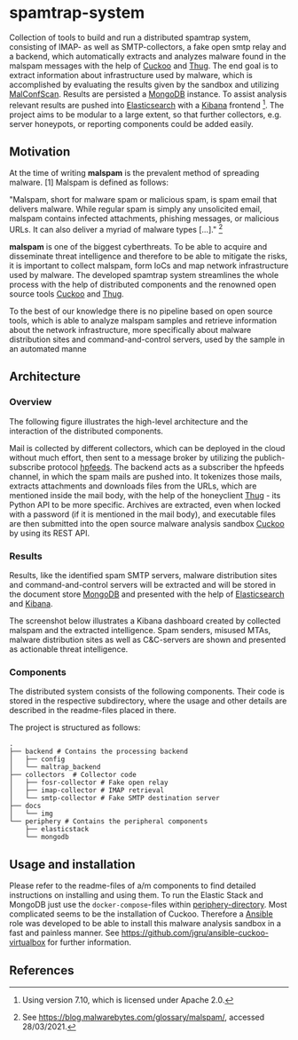 * spamtrap-system
Collection of tools to build and run a distributed spamtrap system, consisting of IMAP- as well as SMTP-collectors, a fake open smtp relay and a backend, which automatically extracts and analyzes malware found in the malspam messages with the help of [[https://github.com/cuckoosandbox/cuckoo][Cuckoo]] and [[https://github.com/buffer/thug][Thug]]. The end goal is to extract information about infrastructure used by malware, which is accomplished by evaluating the results given by the sandbox and utilizing [[https://github.com/JPCERTCC/MalConfScan][MalConfScan]]. Results are persisted a [[https://www.mongodb.com/][MongoDB]] instance. To assist analysis relevant results are pushed into [[https://www.elastic.co/elasticsearch/][Elasticsearch]] with a [[https://www.elastic.co/kibana][Kibana]] frontend [fn:1]. The project aims to be modular to a large extent, so that further collectors, e.g. server honeypots, or reporting components could be added easily.

** Motivation
At the time of writing *malspam* is the prevalent method of spreading malware. [1]  Malspam is defined as follows:

"Malspam, short for malware spam or malicious spam, is spam email that delivers malware. While regular spam is simply any unsolicited email, malspam contains infected attachments, phishing messages, or malicious URLs. It can also deliver a myriad of malware types [...]." [fn:2]

*malspam* is one of the biggest cyberthreats. To be able to acquire and disseminate threat intelligence and therefore to be able to mitigate the risks, it is important to collect malspam, form IoCs and map network infrastructure used by malware. The developed spamtrap system streamlines the whole process with the help of distributed components and the renowned open source tools [[https://github.com/cuckoosandbox/cuckoo][Cuckoo]] and [[https://github.com/buffer/thug][Thug]].

To the best of our knowledge there is no pipeline based on open source tools, which is able to analyze malspam samples and retrieve information about the network infrastructure, more specifically about malware distribution sites and command-and-control servers, used by the sample in an automated manne

** Architecture

*** Overview
The following figure illustrates the high-level architecture and the interaction of the distributed components.

#+html: <p align="center"><img width="800" src="docs/img/spamtrap-architecture.svg"></p>

Mail is collected by different collectors, which can be deployed in the cloud without much effort, then sent to a message broker by utilizing the publich-subscribe protocol [[https://hpfeeds.org/wire-protocol][hpfeeds]]. The backend acts as a subscriber the hpfeeds channel, in which the spam mails are pushed into. It tokenizes those mails, extracts attachments and downloads files from the URLs, which are mentioned inside the mail body, with the help of the honeyclient [[https://github.com/buffer/thug][Thug]] - its Python API to be more specific. Archives are extracted, even when locked with a password (if it is mentioned in the mail body), and executable files are then submitted into the open source malware analysis sandbox [[https://github.com/cuckoosandbox/cuckoo][Cuckoo]] by using its REST API.

*** Results
Results, like the identified spam SMTP servers, malware distribution sites and command-and-control servers will be extracted and will be stored in the document store [[https://www.mongodb.com/][MongoDB]] and presented with the help of [[https://www.elastic.co/elasticsearch/][Elasticsearch]] and [[https://www.elastic.co/kibana][Kibana]].

The screenshot below illustrates a Kibana dashboard created by collected malspam and the extracted intelligence. Spam senders, misused MTAs, malware distribution sites as well as C&C-servers are shown and presented as actionable threat intelligence.

#+html: <p align="center"><img width="1000" src="docs/img/kibana_dashboard_1.png"></p>

*** Components
The distributed system consists of the following components. Their code is stored in the respective subdirectory, where the usage and other details are described in the readme-files placed in there.

The project is structured as follows:
#+begin_src
.
├── backend # Contains the processing backend
│   ├── config
│   └── maltrap_backend
├── collectors  # Collector code
│   ├── fosr-collector # Fake open relay
│   ├── imap-collector # IMAP retrieval
│   └── smtp-collector # Fake SMTP destination server
├── docs
│   └── img
└── periphery # Contains the peripheral components
    ├── elasticstack
    └── mongodb
#+end_src

** Usage and installation
Please refer to the readme-files of a/m components to find detailed instructions on installing and using them.
To run the Elastic Stack and MongoDB just use the ~docker-compose~-files within [[file:periphery/][periphery-directory]].
Most complicated seems to be the installation of Cuckoo. Therefore a [[https://www.ansible.com/][Ansible]] role was developed to be able to install this malware analysis sandbox in a fast and painless manner. See https://github.com/jgru/ansible-cuckoo-virtualbox for further information.

** References

[fn:1] Using version 7.10, which is licensed under Apache 2.0.

[fn:2] See https://blog.malwarebytes.com/glossary/malspam/, accessed 28/03/2021.

[fn:3] Cf. Verizon (2019). Data Breach Investigations Report 2019. Technical report. Verizon Communications Inc. URL : https:
//enterprise.verizon.com/resources/reports/2019-data-breach-investigations-report.pdf
